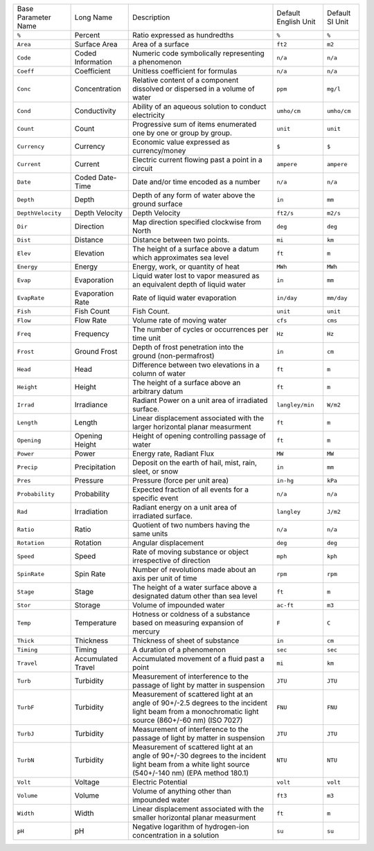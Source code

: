 +---------------------+--------------------+------------------------------------------------------------------------------------------------------------------------------------------------------+----------------------+-----------------+
| Base Parameter Name | Long Name          | Description                                                                                                                                          | Default English Unit | Default SI Unit | 
+---------------------+--------------------+------------------------------------------------------------------------------------------------------------------------------------------------------+----------------------+-----------------+
| ``%``               | Percent            | Ratio expressed as hundredths                                                                                                                        | ``%``                | ``%``           | 
+---------------------+--------------------+------------------------------------------------------------------------------------------------------------------------------------------------------+----------------------+-----------------+
| ``Area``            | Surface Area       | Area of a surface                                                                                                                                    | ``ft2``              | ``m2``          | 
+---------------------+--------------------+------------------------------------------------------------------------------------------------------------------------------------------------------+----------------------+-----------------+
| ``Code``            | Coded Information  | Numeric code symbolically representing a phenomenon                                                                                                  | ``n/a``              | ``n/a``         | 
+---------------------+--------------------+------------------------------------------------------------------------------------------------------------------------------------------------------+----------------------+-----------------+
| ``Coeff``           | Coefficient        | Unitless coefficient for formulas                                                                                                                    | ``n/a``              | ``n/a``         | 
+---------------------+--------------------+------------------------------------------------------------------------------------------------------------------------------------------------------+----------------------+-----------------+
| ``Conc``            | Concentration      | Relative content of a component dissolved or dispersed in a volume of water                                                                          | ``ppm``              | ``mg/l``        | 
+---------------------+--------------------+------------------------------------------------------------------------------------------------------------------------------------------------------+----------------------+-----------------+
| ``Cond``            | Conductivity       | Ability of an aqueous solution to conduct electricity                                                                                                | ``umho/cm``          | ``umho/cm``     | 
+---------------------+--------------------+------------------------------------------------------------------------------------------------------------------------------------------------------+----------------------+-----------------+
| ``Count``           | Count              | Progressive sum of items enumerated one by one or group by group.                                                                                    | ``unit``             | ``unit``        | 
+---------------------+--------------------+------------------------------------------------------------------------------------------------------------------------------------------------------+----------------------+-----------------+
| ``Currency``        | Currency           | Economic value expressed as currency/money                                                                                                           | ``$``                | ``$``           | 
+---------------------+--------------------+------------------------------------------------------------------------------------------------------------------------------------------------------+----------------------+-----------------+
| ``Current``         | Current            | Electric current flowing past a point in a circuit                                                                                                   | ``ampere``           | ``ampere``      | 
+---------------------+--------------------+------------------------------------------------------------------------------------------------------------------------------------------------------+----------------------+-----------------+
| ``Date``            | Coded Date-Time    | Date and/or time encoded as a number                                                                                                                 | ``n/a``              | ``n/a``         | 
+---------------------+--------------------+------------------------------------------------------------------------------------------------------------------------------------------------------+----------------------+-----------------+
| ``Depth``           | Depth              | Depth of any form of water above the ground surface                                                                                                  | ``in``               | ``mm``          | 
+---------------------+--------------------+------------------------------------------------------------------------------------------------------------------------------------------------------+----------------------+-----------------+
| ``DepthVelocity``   | Depth Velocity     | Depth Velocity                                                                                                                                       | ``ft2/s``            | ``m2/s``        | 
+---------------------+--------------------+------------------------------------------------------------------------------------------------------------------------------------------------------+----------------------+-----------------+
| ``Dir``             | Direction          | Map direction specified clockwise from North                                                                                                         | ``deg``              | ``deg``         | 
+---------------------+--------------------+------------------------------------------------------------------------------------------------------------------------------------------------------+----------------------+-----------------+
| ``Dist``            | Distance           | Distance between two points.                                                                                                                         | ``mi``               | ``km``          | 
+---------------------+--------------------+------------------------------------------------------------------------------------------------------------------------------------------------------+----------------------+-----------------+
| ``Elev``            | Elevation          | The height of a surface above a datum which approximates sea level                                                                                   | ``ft``               | ``m``           | 
+---------------------+--------------------+------------------------------------------------------------------------------------------------------------------------------------------------------+----------------------+-----------------+
| ``Energy``          | Energy             | Energy, work, or quantity of heat                                                                                                                    | ``MWh``              | ``MWh``         | 
+---------------------+--------------------+------------------------------------------------------------------------------------------------------------------------------------------------------+----------------------+-----------------+
| ``Evap``            | Evaporation        | Liquid water lost to vapor measured as an equivalent depth of liquid water                                                                           | ``in``               | ``mm``          | 
+---------------------+--------------------+------------------------------------------------------------------------------------------------------------------------------------------------------+----------------------+-----------------+
| ``EvapRate``        | Evaporation Rate   | Rate of liquid water evaporation                                                                                                                     | ``in/day``           | ``mm/day``      | 
+---------------------+--------------------+------------------------------------------------------------------------------------------------------------------------------------------------------+----------------------+-----------------+
| ``Fish``            | Fish Count         | Fish Count.                                                                                                                                          | ``unit``             | ``unit``        | 
+---------------------+--------------------+------------------------------------------------------------------------------------------------------------------------------------------------------+----------------------+-----------------+
| ``Flow``            | Flow Rate          | Volume rate of moving water                                                                                                                          | ``cfs``              | ``cms``         | 
+---------------------+--------------------+------------------------------------------------------------------------------------------------------------------------------------------------------+----------------------+-----------------+
| ``Freq``            | Frequency          | The number of cycles or occurrences per time unit                                                                                                    | ``Hz``               | ``Hz``          | 
+---------------------+--------------------+------------------------------------------------------------------------------------------------------------------------------------------------------+----------------------+-----------------+
| ``Frost``           | Ground Frost       | Depth of frost penetration into the ground (non-permafrost)                                                                                          | ``in``               | ``cm``          | 
+---------------------+--------------------+------------------------------------------------------------------------------------------------------------------------------------------------------+----------------------+-----------------+
| ``Head``            | Head               | Difference between two elevations in a column of water                                                                                               | ``ft``               | ``m``           | 
+---------------------+--------------------+------------------------------------------------------------------------------------------------------------------------------------------------------+----------------------+-----------------+
| ``Height``          | Height             | The height of a surface above an arbitrary datum                                                                                                     | ``ft``               | ``m``           | 
+---------------------+--------------------+------------------------------------------------------------------------------------------------------------------------------------------------------+----------------------+-----------------+
| ``Irrad``           | Irradiance         | Radiant Power on a unit area of irradiated surface.                                                                                                  | ``langley/min``      | ``W/m2``        | 
+---------------------+--------------------+------------------------------------------------------------------------------------------------------------------------------------------------------+----------------------+-----------------+
| ``Length``          | Length             | Linear displacement associated with the larger horizontal planar measurment                                                                          | ``ft``               | ``m``           | 
+---------------------+--------------------+------------------------------------------------------------------------------------------------------------------------------------------------------+----------------------+-----------------+
| ``Opening``         | Opening Height     | Height of opening controlling passage of water                                                                                                       | ``ft``               | ``m``           | 
+---------------------+--------------------+------------------------------------------------------------------------------------------------------------------------------------------------------+----------------------+-----------------+
| ``Power``           | Power              | Energy rate, Radiant Flux                                                                                                                            | ``MW``               | ``MW``          | 
+---------------------+--------------------+------------------------------------------------------------------------------------------------------------------------------------------------------+----------------------+-----------------+
| ``Precip``          | Precipitation      | Deposit on the earth of hail, mist, rain, sleet, or snow                                                                                             | ``in``               | ``mm``          | 
+---------------------+--------------------+------------------------------------------------------------------------------------------------------------------------------------------------------+----------------------+-----------------+
| ``Pres``            | Pressure           | Pressure (force per unit area)                                                                                                                       | ``in-hg``            | ``kPa``         | 
+---------------------+--------------------+------------------------------------------------------------------------------------------------------------------------------------------------------+----------------------+-----------------+
| ``Probability``     | Probability        | Expected fraction of all events for a specific event                                                                                                 | ``n/a``              | ``n/a``         | 
+---------------------+--------------------+------------------------------------------------------------------------------------------------------------------------------------------------------+----------------------+-----------------+
| ``Rad``             | Irradiation        | Radiant energy on a unit area of irradiated surface.                                                                                                 | ``langley``          | ``J/m2``        | 
+---------------------+--------------------+------------------------------------------------------------------------------------------------------------------------------------------------------+----------------------+-----------------+
| ``Ratio``           | Ratio              | Quotient of two numbers having the same units                                                                                                        | ``n/a``              | ``n/a``         | 
+---------------------+--------------------+------------------------------------------------------------------------------------------------------------------------------------------------------+----------------------+-----------------+
| ``Rotation``        | Rotation           | Angular displacement                                                                                                                                 | ``deg``              | ``deg``         | 
+---------------------+--------------------+------------------------------------------------------------------------------------------------------------------------------------------------------+----------------------+-----------------+
| ``Speed``           | Speed              | Rate of moving substance or object irrespective of direction                                                                                         | ``mph``              | ``kph``         | 
+---------------------+--------------------+------------------------------------------------------------------------------------------------------------------------------------------------------+----------------------+-----------------+
| ``SpinRate``        | Spin Rate          | Number of revolutions made about an axis per unit of time                                                                                            | ``rpm``              | ``rpm``         | 
+---------------------+--------------------+------------------------------------------------------------------------------------------------------------------------------------------------------+----------------------+-----------------+
| ``Stage``           | Stage              | The height of a water surface above a designated datum other than sea level                                                                          | ``ft``               | ``m``           | 
+---------------------+--------------------+------------------------------------------------------------------------------------------------------------------------------------------------------+----------------------+-----------------+
| ``Stor``            | Storage            | Volume of impounded water                                                                                                                            | ``ac-ft``            | ``m3``          | 
+---------------------+--------------------+------------------------------------------------------------------------------------------------------------------------------------------------------+----------------------+-----------------+
| ``Temp``            | Temperature        | Hotness or coldness of a substance based on measuring expansion of mercury                                                                           | ``F``                | ``C``           | 
+---------------------+--------------------+------------------------------------------------------------------------------------------------------------------------------------------------------+----------------------+-----------------+
| ``Thick``           | Thickness          | Thickness of sheet of substance                                                                                                                      | ``in``               | ``cm``          | 
+---------------------+--------------------+------------------------------------------------------------------------------------------------------------------------------------------------------+----------------------+-----------------+
| ``Timing``          | Timing             | A duration of a phenomenon                                                                                                                           | ``sec``              | ``sec``         | 
+---------------------+--------------------+------------------------------------------------------------------------------------------------------------------------------------------------------+----------------------+-----------------+
| ``Travel``          | Accumulated Travel | Accumulated movement of a fluid past a point                                                                                                         | ``mi``               | ``km``          | 
+---------------------+--------------------+------------------------------------------------------------------------------------------------------------------------------------------------------+----------------------+-----------------+
| ``Turb``            | Turbidity          | Measurement of interference to the passage of light by matter in suspension                                                                          | ``JTU``              | ``JTU``         | 
+---------------------+--------------------+------------------------------------------------------------------------------------------------------------------------------------------------------+----------------------+-----------------+
| ``TurbF``           | Turbidity          | Measurement of scattered light at an angle of 90+/-2.5 degrees to the incident light beam from a monochromatic light source (860+/-60 nm) (ISO 7027) | ``FNU``              | ``FNU``         | 
+---------------------+--------------------+------------------------------------------------------------------------------------------------------------------------------------------------------+----------------------+-----------------+
| ``TurbJ``           | Turbidity          | Measurement of interference to the passage of light by matter in suspension                                                                          | ``JTU``              | ``JTU``         | 
+---------------------+--------------------+------------------------------------------------------------------------------------------------------------------------------------------------------+----------------------+-----------------+
| ``TurbN``           | Turbidity          | Measurement of scattered light at an angle of 90+/-30 degrees to the incident light beam from a white light source (540+/-140 nm) (EPA method 180.1) | ``NTU``              | ``NTU``         | 
+---------------------+--------------------+------------------------------------------------------------------------------------------------------------------------------------------------------+----------------------+-----------------+
| ``Volt``            | Voltage            | Electric Potential                                                                                                                                   | ``volt``             | ``volt``        | 
+---------------------+--------------------+------------------------------------------------------------------------------------------------------------------------------------------------------+----------------------+-----------------+
| ``Volume``          | Volume             | Volume of anything other than impounded water                                                                                                        | ``ft3``              | ``m3``          | 
+---------------------+--------------------+------------------------------------------------------------------------------------------------------------------------------------------------------+----------------------+-----------------+
| ``Width``           | Width              | Linear displacement associated with the smaller horizontal planar measurment                                                                         | ``ft``               | ``m``           | 
+---------------------+--------------------+------------------------------------------------------------------------------------------------------------------------------------------------------+----------------------+-----------------+
| ``pH``              | pH                 | Negative logarithm of hydrogen-ion concentration in a solution                                                                                       | ``su``               | ``su``          | 
+---------------------+--------------------+------------------------------------------------------------------------------------------------------------------------------------------------------+----------------------+-----------------+
